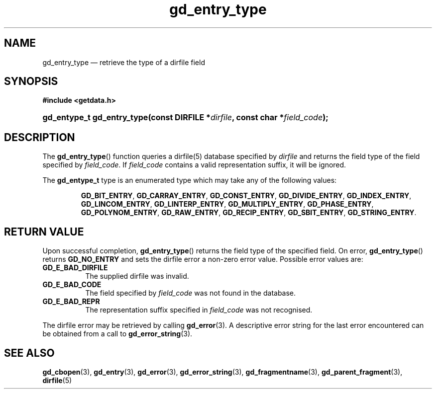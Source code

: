 .\" gd_entry_type.3.  The gd_entry_type man page.
.\"
.\" Copyright (C) 2008, 2009, 2010 D. V. Wiebe
.\"
.\""""""""""""""""""""""""""""""""""""""""""""""""""""""""""""""""""""""""
.\"
.\" This file is part of the GetData project.
.\"
.\" Permission is granted to copy, distribute and/or modify this document
.\" under the terms of the GNU Free Documentation License, Version 1.2 or
.\" any later version published by the Free Software Foundation; with no
.\" Invariant Sections, with no Front-Cover Texts, and with no Back-Cover
.\" Texts.  A copy of the license is included in the `COPYING.DOC' file
.\" as part of this distribution.
.\"
.TH gd_entry_type 3 "3 November 2010" "Version 0.7.0" "GETDATA"
.SH NAME
gd_entry_type \(em retrieve the type of a dirfile field
.SH SYNOPSIS
.B #include <getdata.h>
.HP
.nh
.ad l
.BI "gd_entype_t gd_entry_type(const DIRFILE *" dirfile ", const char"
.BI * field_code );
.hy
.ad n
.SH DESCRIPTION
The
.BR gd_entry_type ()
function queries a dirfile(5) database specified by
.I dirfile
and returns the field type of the field specified by
.IR field_code .
If
.I field_code
contains a valid representation suffix, it will be ignored.

The
.B gd_entype_t
type is an enumerated type which may take any of the following values:
.IP
.nh
.ad l
.BR GD_BIT_ENTRY ", " GD_CARRAY_ENTRY ", " GD_CONST_ENTRY ", " GD_DIVIDE_ENTRY ,
.BR GD_INDEX_ENTRY ", " GD_LINCOM_ENTRY ", " GD_LINTERP_ENTRY ,
.BR GD_MULTIPLY_ENTRY ", " GD_PHASE_ENTRY ", " GD_POLYNOM_ENTRY ,
.BR GD_RAW_ENTRY ", " GD_RECIP_ENTRY ", " GD_SBIT_ENTRY ", " GD_STRING_ENTRY .
.ad n
.hy
.SH RETURN VALUE
Upon successful completion,
.BR gd_entry_type ()
returns the field type of the specified field.  On error,
.BR gd_entry_type ()
returns
.B GD_NO_ENTRY
and sets the dirfile error a non-zero error value.  Possible error
values are:
.TP 8
.B GD_E_BAD_DIRFILE
The supplied dirfile was invalid.
.TP
.B GD_E_BAD_CODE
The field specified by
.I field_code
was not found in the database.
.TP
.B GD_E_BAD_REPR
The representation suffix specified in
.I field_code
was not recognised.
.P
The dirfile error may be retrieved by calling
.BR gd_error (3).
A descriptive error string for the last error encountered can be obtained from
a call to
.BR gd_error_string (3).

.SH SEE ALSO
.BR gd_cbopen (3),
.BR gd_entry (3),
.BR gd_error (3),
.BR gd_error_string (3),
.BR gd_fragmentname (3),
.BR gd_parent_fragment (3),
.BR dirfile (5)
